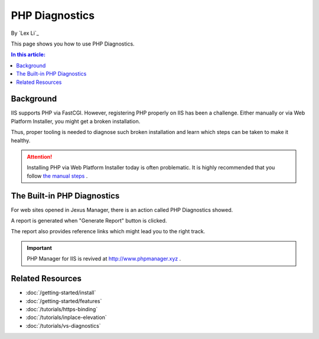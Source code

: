 PHP Diagnostics
===============

By `Lex Li`_

This page shows you how to use PHP Diagnostics.

.. contents:: In this article:
  :local:
  :depth: 1

Background
----------
IIS supports PHP via FastCGI. However, registering PHP properly on IIS has been
a challenge. Either manually or via Web Platform Installer, you might get a
broken installation.

Thus, proper tooling is needed to diagnose such broken installation and learn
which steps can be taken to make it healthy.

.. attention:: Installing PHP via Web Platform Installer today is often problematic.
   It is highly recommended that you follow `the manual steps <https://docs.microsoft.com/en-us/iis/application-frameworks/scenario-build-a-php-website-on-iis/configuring-step-1-install-iis-and-php#13-download-and-install-php-manually>`_ .

The Built-in PHP Diagnostics
----------------------------
For web sites opened in Jexus Manager, there is an action called PHP
Diagnostics showed.

.. image:: _static/php_diag.png

A report is generated when "Generate Report" button is clicked.

.. image:: _static/php_report.png

The report also provides reference links which might lead you to the right
track.

.. important:: PHP Manager for IIS is revived at http://www.phpmanager.xyz .

Related Resources
-----------------

- :doc:`/getting-started/install`
- :doc:`/getting-started/features`
- :doc:`/tutorials/https-binding`
- :doc:`/tutorials/inplace-elevation`
- :doc:`/tutorials/vs-diagnostics`
